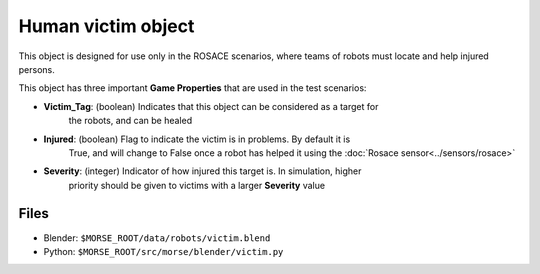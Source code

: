 Human victim object
===================

This object is designed for use only in the ROSACE scenarios, where teams of robots must
locate and help injured persons.

This object has three important **Game Properties** that are used in the test scenarios:

- **Victim_Tag**: (boolean) Indicates that this object can be considered as a target for
    the robots, and can be healed
- **Injured**: (boolean) Flag to indicate the victim is in problems. By default it is
    True, and will change to False once a robot has helped it using the
    :doc:`Rosace sensor<../sensors/rosace>`
- **Severity**: (integer) Indicator of how injured this target is. In simulation, higher
    priority should be given to victims with a larger **Severity** value

.. image:: ../../../media/others/victim.png 
  :align: center
  :width: 600

Files
-----

- Blender: ``$MORSE_ROOT/data/robots/victim.blend``
- Python: ``$MORSE_ROOT/src/morse/blender/victim.py``
